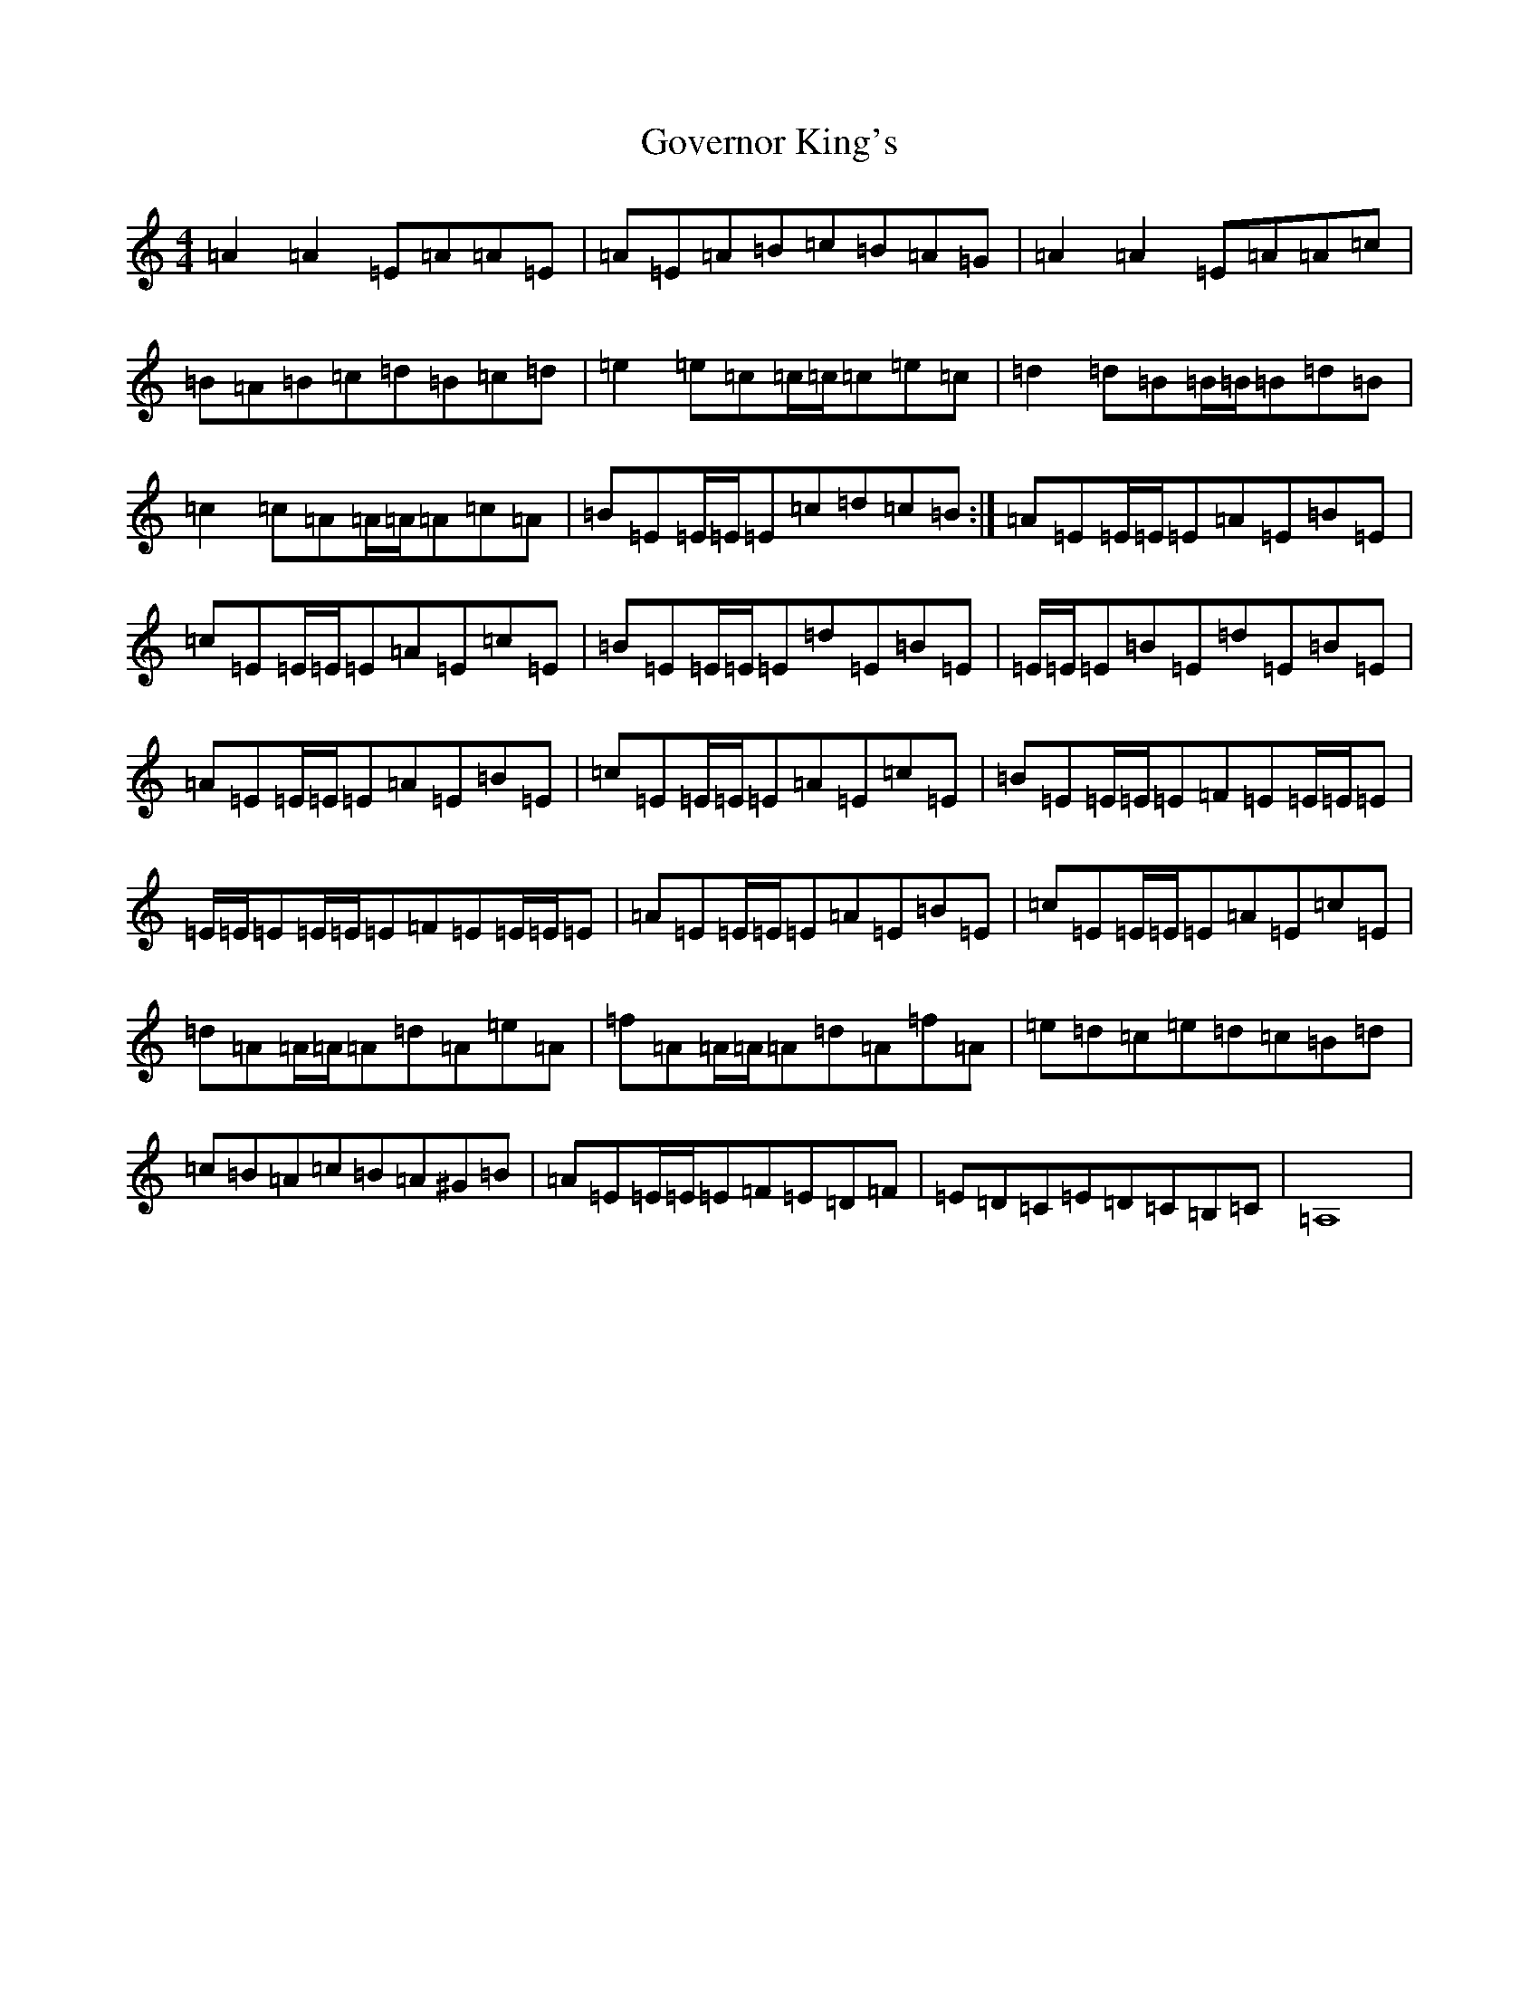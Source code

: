X: 20249
T: Governor King's
S: https://thesession.org/tunes/21691#setting43386
Z: D Major
R: march
M:4/4
L:1/8
K: C Major
=A2=A2=E=A=A=E|=A=E=A=B=c=B=A=G|=A2=A2=E=A=A=c|=B=A=B=c=d=B=c=d|=e2=e=c=c/2=c/2=c=e=c|=d2=d=B=B/2=B/2=B=d=B|=c2=c=A=A/2=A/2=A=c=A|=B=E=E/2=E/2=E=c=d=c=B:|=A=E=E/2=E/2=E=A=E=B=E|=c=E=E/2=E/2=E=A=E=c=E|=B=E=E/2=E/2=E=d=E=B=E|=E/2=E/2=E=B=E=d=E=B=E|=A=E=E/2=E/2=E=A=E=B=E|=c=E=E/2=E/2=E=A=E=c=E|=B=E=E/2=E/2=E=F=E=E/2=E/2=E|=E/2=E/2=E=E/2=E/2=E=F=E=E/2=E/2=E|=A=E=E/2=E/2=E=A=E=B=E|=c=E=E/2=E/2=E=A=E=c=E|=d=A=A/2=A/2=A=d=A=e=A|=f=A=A/2=A/2=A=d=A=f=A|=e=d=c=e=d=c=B=d|=c=B=A=c=B=A^G=B|=A=E=E/2=E/2=E=F=E=D=F|=E=D=C=E=D=C=B,=C|=A,8|